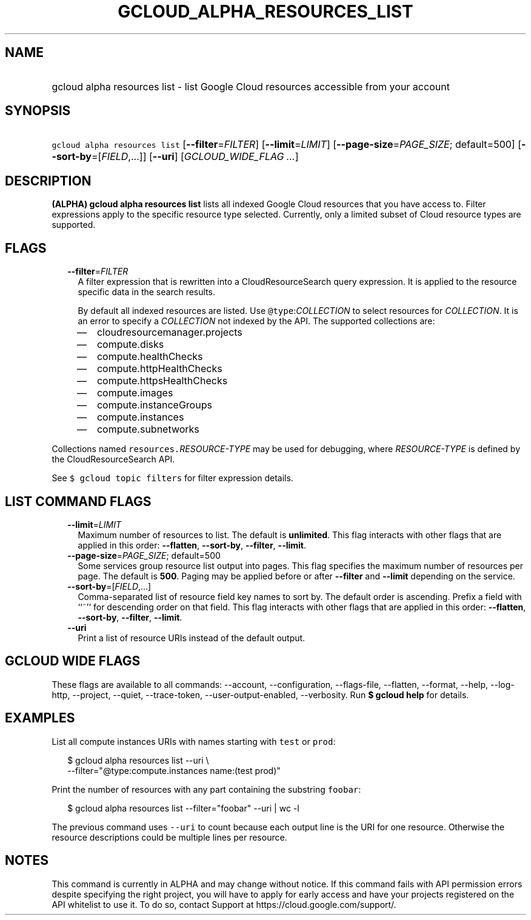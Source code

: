 
.TH "GCLOUD_ALPHA_RESOURCES_LIST" 1



.SH "NAME"
.HP
gcloud alpha resources list \- list Google Cloud resources accessible from your account



.SH "SYNOPSIS"
.HP
\f5gcloud alpha resources list\fR [\fB\-\-filter\fR=\fIFILTER\fR] [\fB\-\-limit\fR=\fILIMIT\fR] [\fB\-\-page\-size\fR=\fIPAGE_SIZE\fR;\ default=500] [\fB\-\-sort\-by\fR=[\fIFIELD\fR,...]] [\fB\-\-uri\fR] [\fIGCLOUD_WIDE_FLAG\ ...\fR]



.SH "DESCRIPTION"

\fB(ALPHA)\fR \fBgcloud alpha resources list\fR lists all indexed Google Cloud
resources that you have access to. Filter expressions apply to the specific
resource type selected. Currently, only a limited subset of Cloud resource types
are supported.



.SH "FLAGS"

.RS 2m
.TP 2m
\fB\-\-filter\fR=\fIFILTER\fR
A filter expression that is rewritten into a CloudResourceSearch query
expression. It is applied to the resource specific data in the search results.

By default all indexed resources are listed. Use \f5@type\fR:\fICOLLECTION\fR to
select resources for \fICOLLECTION\fR. It is an error to specify a
\fICOLLECTION\fR not indexed by the API. The supported collections are:
.RS 2m
.IP "\(em" 2m
cloudresourcemanager.projects
.IP "\(em" 2m
compute.disks
.IP "\(em" 2m
compute.healthChecks
.IP "\(em" 2m
compute.httpHealthChecks
.IP "\(em" 2m
compute.httpsHealthChecks
.IP "\(em" 2m
compute.images
.IP "\(em" 2m
compute.instanceGroups
.IP "\(em" 2m
compute.instances
.IP "\(em" 2m
compute.subnetworks
.RE
.RE
.sp
Collections named \f5resources.\fR\fIRESOURCE\-TYPE\fR may be used for
debugging, where \fIRESOURCE\-TYPE\fR is defined by the CloudResourceSearch API.

See \f5$ gcloud topic filters\fR for filter expression details.



.SH "LIST COMMAND FLAGS"

.RS 2m
.TP 2m
\fB\-\-limit\fR=\fILIMIT\fR
Maximum number of resources to list. The default is \fBunlimited\fR. This flag
interacts with other flags that are applied in this order: \fB\-\-flatten\fR,
\fB\-\-sort\-by\fR, \fB\-\-filter\fR, \fB\-\-limit\fR.

.TP 2m
\fB\-\-page\-size\fR=\fIPAGE_SIZE\fR; default=500
Some services group resource list output into pages. This flag specifies the
maximum number of resources per page. The default is \fB500\fR. Paging may be
applied before or after \fB\-\-filter\fR and \fB\-\-limit\fR depending on the
service.

.TP 2m
\fB\-\-sort\-by\fR=[\fIFIELD\fR,...]
Comma\-separated list of resource field key names to sort by. The default order
is ascending. Prefix a field with ``~'' for descending order on that field. This
flag interacts with other flags that are applied in this order:
\fB\-\-flatten\fR, \fB\-\-sort\-by\fR, \fB\-\-filter\fR, \fB\-\-limit\fR.

.TP 2m
\fB\-\-uri\fR
Print a list of resource URIs instead of the default output.


.RE
.sp

.SH "GCLOUD WIDE FLAGS"

These flags are available to all commands: \-\-account, \-\-configuration,
\-\-flags\-file, \-\-flatten, \-\-format, \-\-help, \-\-log\-http, \-\-project,
\-\-quiet, \-\-trace\-token, \-\-user\-output\-enabled, \-\-verbosity. Run \fB$
gcloud help\fR for details.



.SH "EXAMPLES"

List all compute instances URIs with names starting with \f5test\fR or
\f5prod\fR:

.RS 2m
$ gcloud alpha resources list \-\-uri \e
    \-\-filter="@type:compute.instances name:(test prod)"
.RE

Print the number of resources with any part containing the substring
\f5foobar\fR:

.RS 2m
$ gcloud alpha resources list \-\-filter="foobar" \-\-uri | wc \-l
.RE

The previous command uses \f5\-\-uri\fR to count because each output line is the
URI for one resource. Otherwise the resource descriptions could be multiple
lines per resource.



.SH "NOTES"

This command is currently in ALPHA and may change without notice. If this
command fails with API permission errors despite specifying the right project,
you will have to apply for early access and have your projects registered on the
API whitelist to use it. To do so, contact Support at
https://cloud.google.com/support/.


